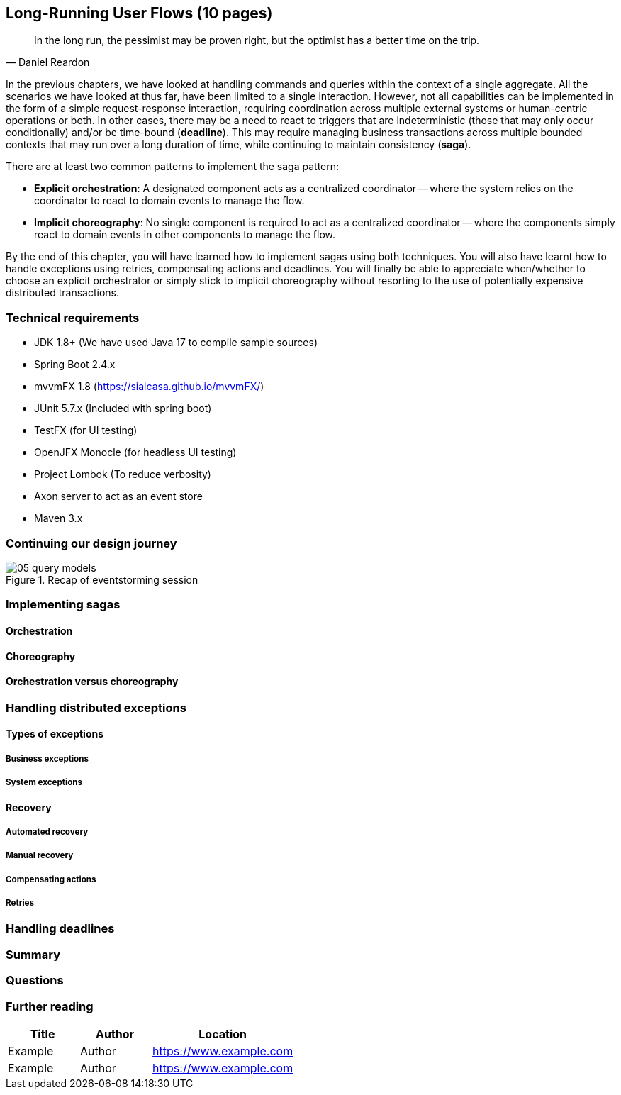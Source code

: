 ifndef::imagesdir[:imagesdir: images]

[.text-justify]
== Long-Running User Flows (10 pages)
[quote, Daniel Reardon]
In the long run, the pessimist may be proven right, but the optimist has a better time on the trip.

In the previous chapters, we have looked at handling commands and queries within the context of a single aggregate. All the scenarios we have looked at thus far, have been limited to a single interaction. However, not all capabilities can be implemented in the form of a simple request-response interaction, requiring coordination across multiple external systems or human-centric operations or both. In other cases, there may be a need to react to triggers that are indeterministic (those that may only occur conditionally) and/or be time-bound (**deadline**). This may require managing business transactions across multiple bounded contexts that may run over a long duration of time, while continuing to maintain consistency (**saga**).

There are at least two common patterns to implement the saga pattern:

* *Explicit orchestration*: A designated component acts as a centralized coordinator -- where the system relies on the coordinator to react to domain events to manage the flow.
* *Implicit choreography*: No single component is required to act as a centralized coordinator -- where the components simply react to domain events in other components to manage the flow.

By the end of this chapter, you will have learned how to implement sagas using both techniques. You will also have learnt how to handle exceptions using retries, compensating actions and deadlines. You will finally be able to appreciate when/whether to choose an explicit orchestrator or simply stick to implicit choreography without resorting to the use of potentially expensive distributed transactions.

=== Technical requirements
* JDK 1.8+ (We have used Java 17 to compile sample sources)
* Spring Boot 2.4.x
* mvvmFX 1.8 (https://sialcasa.github.io/mvvmFX/)
* JUnit 5.7.x (Included with spring boot)
* TestFX (for UI testing)
* OpenJFX Monocle (for headless UI testing)
* Project Lombok (To reduce verbosity)
* Axon server to act as an event store
* Maven 3.x

=== Continuing our design journey

.Recap of eventstorming session
[.text-center]
image::event-storming/05-query-models.png[]

=== Implementing sagas

==== Orchestration

==== Choreography

==== Orchestration versus choreography

=== Handling distributed exceptions

==== Types of exceptions
===== Business exceptions
===== System exceptions

==== Recovery
===== Automated recovery
===== Manual recovery

===== Compensating actions
===== Retries

=== Handling deadlines

=== Summary

=== Questions

=== Further reading

[cols="3,3,6"]
|===
|Title |Author |Location

|Example
|Author
|https://www.example.com

|Example
|Author
|https://www.example.com
|===
